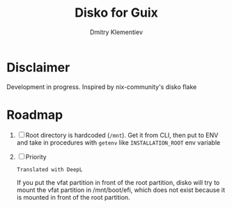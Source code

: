 #+TITLE: Disko for Guix
#+AUTHOR: Dmitry Klementiev

* Disclaimer

Development in progress. Inspired by nix-community's disko flake

* Roadmap

1. [ ] Root directory is hardcoded (=/mnt=). Get it from CLI, then put to ENV and take in procedures with =getenv= like =INSTALLATION_ROOT= env variable
2. [ ] Priority
   : Translated with DeepL
   If you put the vfat partition in front of the root partition,
   disko will try to mount the vfat partition in /mnt/boot/efi,
   which does not exist because it is mounted in front of the root partition.
